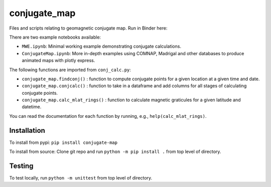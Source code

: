 conjugate_map
=============

|PyPI version| |DOI| |Documentation Status| |Coverage Status| |Test Status|

Files and scripts relating to geomagnetic conjugate map. Run in Binder
here: |Binder|

There are two example notebooks available:

- ``MWE.ipynb``: Minimal working example demonstrating conjugate calculations.

- ``ConjugateMap.ipynb``: More in-depth examples using COMNAP, Madrigal and other databases to produce animated maps with plotly express.

The following functions are imported from ``conj_calc.py``:

- ``conjugate_map.findconj()`` : function to compute conjugate points for a given location at a given time and date.

- ``conjugate_map.conjcalc()`` : function to take in a dataframe and add columns for all stages of calculating conjugate points.

- ``conjugate_map.calc_mlat_rings()`` : function to calculate magnetic graticules for a given latitude and datetime.

You can read the documentation for each function by running, e.g.,
``help(calc_mlat_rings)``.

Installation
------------

To install from pypi: ``pip install conjugate-map``

To install from source: Clone git repo and run
``python -m pip install .`` from top level of directory.

Testing
-------

To test locally, run ``python -m unittest`` from top level of directory.

.. |PyPI version| image:: https://badge.fury.io/py/conjugate-map.svg
   :target: https://badge.fury.io/py/conjugate-map
.. |DOI| image:: https://zenodo.org/badge/651410906.svg
   :target: https://zenodo.org/doi/10.5281/zenodo.10056623
.. |Documentation Status| image:: https://readthedocs.org/projects/conjugate-map/badge/?version=latest
   :target: https://conjugate-map.readthedocs.io/en/latest/?badge=latest
.. |Coverage Status| image:: https://coveralls.io/repos/github/KCollins/conjugate_map/badge.svg?branch=main
   :target: https://coveralls.io/github/KCollins/conjugate_map/?branch=main
.. |Test Status| image:: https://github.com/KCollins/conjugate_map/actions/workflows/main.yml/badge.svg?branch=main
   :target: https://github.com/KCollins/conjugate_map/actions/workflows/main.yml
.. |Binder| image:: https://mybinder.org/badge_logo.svg
   :target: https://mybinder.org/v2/gh/KCollins/conjugate_map/HEAD?labpath=notebooks%2FMWE.ipynb
